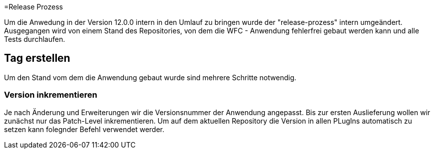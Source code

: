 =Release Prozess

Um die Anwedung in der Version 12.0.0 intern in den Umlauf zu bringen wurde der "release-prozess" intern umgeändert. 
Ausgegangen wird von einem Stand des Repositories, von dem die WFC - Anwendung fehlerfrei gebaut werden kann und alle Tests durchlaufen. 

== Tag erstellen
Um den Stand vom dem die Anwendung gebaut wurde sind mehrere Schritte notwendig.

=== Version inkrementieren
Je nach Änderung und Erweiterungen wir die Versionsnummer der Anwendung angepasst. Bis zur ersten Auslieferung wollen wir zunächst nur das Patch-Level inkrementieren. Um auf dem aktuellen Repository die Version in allen PLugIns automatisch zu setzen kann folegnder Befehl verwendet werder. 


